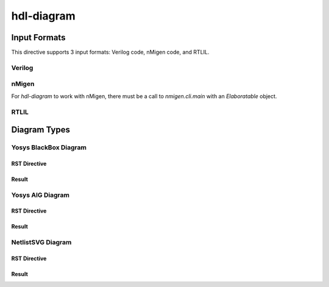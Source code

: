 hdl-diagram
===========

Input Formats
-------------
This directive supports 3 input formats: Verilog code, nMigen code, and RTLIL.

Verilog
+++++++

.. no-license:: ../code/verilog/counter.v
   :language: verilog
   :linenos:

.. code-block:: rst
   :linenos:
   :emphasize-lines: 1

   .. hdl-diagram:: ../code/verilog/counter.v
      :type: netlistsvg

.. hdl-diagram:: ../code/verilog/counter.v
   :type: netlistsvg


nMigen
++++++

For `hdl-diagram` to work with nMigen, there must be a call to `nmigen.cli.main`
with an `Elaboratable` object.

.. no-license:: ../code/nmigen/counter.py
   :language: python
   :linenos:
   :emphasize-lines: 5,17,19

.. code-block:: rst
   :linenos:
   :emphasize-lines: 1

   .. hdl-diagram:: ../code/nmigen/counter.py
      :type: netlistsvg

.. hdl-diagram:: ../code/nmigen/counter.py
   :type: netlistsvg


RTLIL
+++++

.. no-license:: ../code/rtlil/counter.il
   :language: text
   :linenos:

.. code-block:: rst
   :linenos:
   :emphasize-lines: 1

   .. hdl-diagram:: ../code/rtlil/counter.il
      :type: netlistsvg

.. hdl-diagram:: ../code/rtlil/counter.il
   :type: netlistsvg


Diagram Types
-------------

Yosys BlackBox Diagram
++++++++++++++++++++++

RST Directive
*************

.. code-block:: rst
   :linenos:
   :emphasize-lines: 2

   .. hdl-diagram:: ../code/verilog/dff.v
      :type: yosys-bb

Result
******

.. hdl-diagram:: ../code/verilog/dff.v
   :type: yosys-bb


Yosys AIG Diagram
+++++++++++++++++

RST Directive
*************

.. code-block:: rst
   :linenos:
   :emphasize-lines: 2

   .. hdl-diagram:: ../code/verilog/dff.v
      :type: yosys-aig

Result
******

.. hdl-diagram:: ../code/verilog/dff.v
   :type: yosys-aig


NetlistSVG Diagram
++++++++++++++++++

RST Directive
*************

.. code-block:: rst
   :linenos:
   :emphasize-lines: 2

   .. hdl-diagram:: ../code/verilog/dff.v
      :type: netlistsvg

Result
******

.. hdl-diagram:: ../code/verilog/dff.v
   :type: netlistsvg